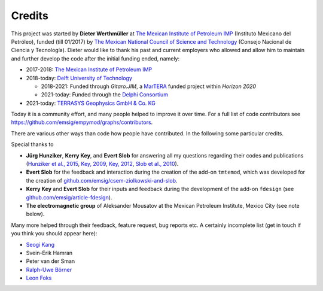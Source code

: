 Credits
#######

This project was started by **Dieter Werthmüller** at
`The Mexican Institute of Petroleum IMP <https://www.gob.mx/imp>`_
(Instituto Mexicano del Petróleo), funded (till 01/2017) by
`The Mexican National Council of Science and Technology
<https://www.conacyt.gob.mx>`_ (Consejo Nacional de Ciencia y Tecnología).
Dieter would like to thank his past and current employers who allowed and allow
him to maintain and further develop the code after the initial funding ended,
namely:

- 2017-2018: `The Mexican Institute of Petroleum IMP <https://www.gob.mx/imp>`_

- 2018-today: `Delft University of Technology <https://www.tudelft.nl>`_

  - 2018-2021:  Funded through *Gitaro.JIM*, a `MarTERA
    <https://www.martera.eu>`_ funded project within *Horizon 2020*
  - 2021-today: Funded through the `Delphi Consortium
    <https://www.delphi-consortium.com>`_

- 2021-today: `TERRASYS Geophysics GmbH & Co. KG <https://www.terrasys.de>`_

Today it is a community effort, and many people helped to improve it over time.
For a full list of code contributors see
https://github.com/emsig/empymod/graphs/contributors.

There are various other ways than code how people have contributed. In the
following some particular credits.

Special thanks to

- **Jürg Hunziker**, **Kerry Key**, and **Evert Slob** for answering all my
  questions regarding their codes and publications
  (`Hunziker et al., 2015 <https://doi.org/10.1190/geo2013-0411.1>`_,
  `Key, 2009 <https://doi.org/10.1190/1.3058434>`_,
  `Key, 2012 <https://doi.org/10.1190/geo2011-0237.1>`_,
  `Slob et al., 2010 <https://doi.org/10.2528/PIER10052807>`_).

- **Evert Slob** for the feedback and interaction during the creation of the
  add-on ``tmtemod``, which was developed for the creation of
  `github.com/emsig/csem-ziolkowski-and-slob
  <https://github.com/emsig/csem-ziolkowski-and-slob>`_.

- **Kerry Key** and **Evert Slob** for their inputs and feedback during the
  development of the add-on ``fdesign`` (see
  `github.com/emsig/article-fdesign
  <https://github.com/emsig/article-fdesign>`_).

- **The electromagnetic group** of Aleksander Mousatov at the Mexican Petroleum
  Institute, Mexico City (see note below).


Many more helped through their feedback, feature request, bug reports etc. A
certainly incomplete list (get in touch if you think you should appear here):

- `Seogi Kang <https://github.com/sgkang>`_
- Svein-Erik Hamran
- Peter van der Sman
- `Ralph-Uwe Börner <https://github.com/ruboerner>`_
- `Leon Foks <https://github.com/leonfoks>`_
